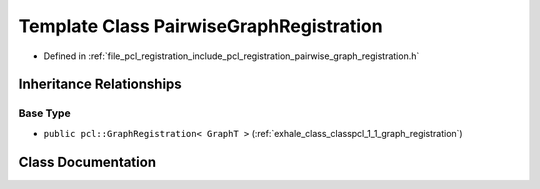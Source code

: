 .. _exhale_class_classpcl_1_1_pairwise_graph_registration:

Template Class PairwiseGraphRegistration
========================================

- Defined in :ref:`file_pcl_registration_include_pcl_registration_pairwise_graph_registration.h`


Inheritance Relationships
-------------------------

Base Type
*********

- ``public pcl::GraphRegistration< GraphT >`` (:ref:`exhale_class_classpcl_1_1_graph_registration`)


Class Documentation
-------------------


.. doxygenclass:: pcl::PairwiseGraphRegistration
   :members:
   :protected-members:
   :undoc-members: